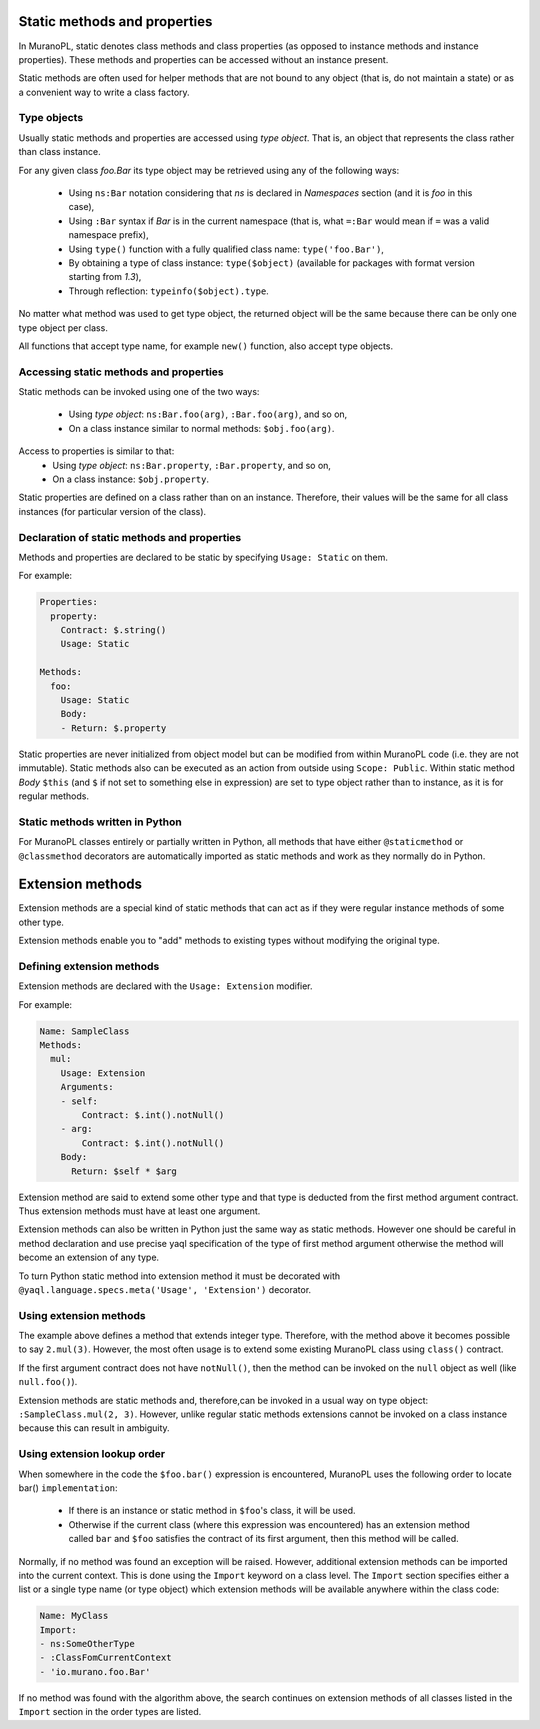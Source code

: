 .. _static_methods_and_properties:

Static methods and properties
~~~~~~~~~~~~~~~~~~~~~~~~~~~~~

In MuranoPL, static denotes class methods and class properties (as opposed to
instance methods and instance properties). These methods and properties can be
accessed without an instance present.

Static methods are often used for helper methods that are not bound to any object
(that is, do not maintain a state) or as a convenient way to write a class factory.

Type objects
------------

Usually static methods and properties are accessed using `type object`. That
is, an object that represents the class rather than class instance.

For any given class `foo.Bar` its type object may be retrieved using
any of the following ways:
 * Using ``ns:Bar`` notation considering that `ns` is declared in `Namespaces`
   section (and it is `foo` in this case),
 * Using ``:Bar`` syntax if `Bar` is in the current namespace (that is, what
   ``=:Bar`` would mean if ``=`` was a valid namespace prefix),
 * Using ``type()`` function with a fully qualified class name: ``type('foo.Bar')``,
 * By obtaining a type of class instance: ``type($object)`` (available for
   packages with format version starting from `1.3`),
 * Through reflection: ``typeinfo($object).type``.

No matter what method was used to get type object, the returned object will
be the same because there can be only one type object per class.

All functions that accept type name, for example ``new()`` function, also
accept type objects.


Accessing static methods and properties
---------------------------------------

Static methods can be invoked using one of the two ways:

 * Using `type object`: ``ns:Bar.foo(arg)``, ``:Bar.foo(arg)``, and so on,
 * On a class instance similar to normal methods: ``$obj.foo(arg)``.

Access to properties is similar to that:
 * Using `type object`: ``ns:Bar.property``, ``:Bar.property``, and so on,
 * On a class instance: ``$obj.property``.

Static properties are defined on a class rather than on an instance.
Therefore, their values will be the same for all class instances (for
particular version of the class).


Declaration of static methods and properties
--------------------------------------------

Methods and properties are declared to be static by specifying
``Usage: Static`` on them.

For example:

.. code-block:: yaml

   Properties:
     property:
       Contract: $.string()
       Usage: Static

   Methods:
     foo:
       Usage: Static
       Body:
       - Return: $.property

Static properties are never initialized from object model but can be modified
from within MuranoPL code (i.e. they are not immutable).
Static methods also can be executed as an action from outside using
``Scope: Public``. Within static method `Body` ``$this`` (and ``$`` if not
set to something else in expression) are set to type object rather than to
instance, as it is for regular methods.


Static methods written in Python
--------------------------------

For MuranoPL classes entirely or partially written in Python, all methods
that have either ``@staticmethod`` or ``@classmethod`` decorators are
automatically imported as static methods and work as they normally do in
Python.


.. _extension_methods:

Extension methods
~~~~~~~~~~~~~~~~~

Extension methods are a special kind of static methods that can act as if they
were regular instance methods of some other type.

Extension methods enable you to "add" methods to existing types without
modifying the original type.


Defining extension methods
--------------------------

Extension methods are declared with the ``Usage: Extension`` modifier.

For example:

.. code-block:: yaml

   Name: SampleClass
   Methods:
     mul:
       Usage: Extension
       Arguments:
       - self:
           Contract: $.int().notNull()
       - arg:
           Contract: $.int().notNull()
       Body:
         Return: $self * $arg

Extension method are said to extend some other type and that type is deducted
from the first method argument contract. Thus extension methods must have
at least one argument.

Extension methods can also be written in Python just the same way as static
methods. However one should be careful in method declaration and use precise
yaql specification of the type of first method argument otherwise the method
will become an extension of any type.

To turn Python static method into extension method it must be decorated with
``@yaql.language.specs.meta('Usage', 'Extension')`` decorator.


Using extension methods
-----------------------

The example above defines a method that extends integer type. Therefore, with
the method above it becomes possible to say ``2.mul(3)``. However, the most
often usage is to extend some existing MuranoPL class using ``class()``
contract.

If the first argument contract does not have ``notNull()``, then the method
can be invoked on the ``null`` object as well (like ``null.foo()``).

Extension methods are static methods and, therefore,can be invoked in a usual
way on type object: ``:SampleClass.mul(2, 3)``. However, unlike regular static
methods extensions cannot be invoked on a class instance because this can
result in ambiguity.


Using extension lookup order
----------------------------

When somewhere in the code the ``$foo.bar()`` expression is encountered, MuranoPL
uses the following order to locate bar() ``implementation``:
 - If there is an instance or static method in ``$foo``'s class, it will be used.
 - Otherwise if the current class (where this expression was encountered) has
   an extension method called ``bar`` and ``$foo`` satisfies the contract of
   its first argument, then this method will be called.

Normally, if no method was found an exception will be raised. However,
additional extension methods can be imported into the current context. This is
done using the ``Import`` keyword on a class level. The ``Import`` section
specifies either a list or a single type name (or type object) which extension
methods will be available anywhere within the class code:

.. code-block:: yaml

   Name: MyClass
   Import:
   - ns:SomeOtherType
   - :ClassFomCurrentContext
   - 'io.murano.foo.Bar'

If no method was found with the algorithm above, the search continues on
extension methods of all classes listed in the ``Import`` section in the order
types are listed.
